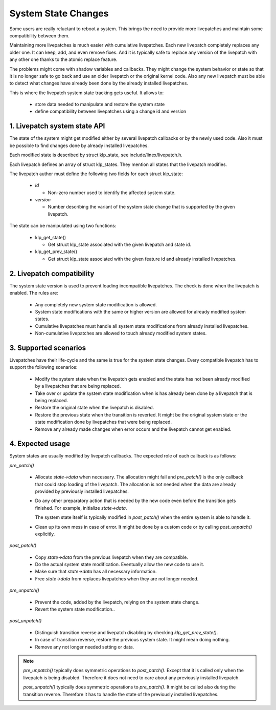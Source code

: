 ====================
System State Changes
====================

Some users are really reluctant to reboot a system. This brings the need
to provide more livepatches and maintain some compatibility between them.

Maintaining more livepatches is much easier with cumulative livepatches.
Each new livepatch completely replaces any older one. It can keep,
add, and even remove fixes. And it is typically safe to replace any version
of the livepatch with any other one thanks to the atomic replace feature.

The problems might come with shadow variables and callbacks. They might
change the system behavior or state so that it is no longer safe to
go back and use an older livepatch or the original kernel code. Also
any new livepatch must be able to detect what changes have already been
done by the already installed livepatches.

This is where the livepatch system state tracking gets useful. It
allows to:

  - store data needed to manipulate and restore the system state

  - define compatibility between livepatches using a change id
    and version


1. Livepatch system state API
=============================

The state of the system might get modified either by several livepatch callbacks
or by the newly used code. Also it must be possible to find changes done by
already installed livepatches.

Each modified state is described by struct klp_state, see
include/linex/livepatch.h.

Each livepatch defines an array of struct klp_states. They mention
all states that the livepatch modifies.

The livepatch author must define the following two fields for each
struct klp_state:

  - *id*

    - Non-zero number used to identify the affected system state.

  - *version*

    - Number describing the variant of the system state change that
      is supported by the given livepatch.

The state can be manipulated using two functions:

  - klp_get_state()

    - Get struct klp_state associated with the given livepatch
      and state id.

  - klp_get_prev_state()

    - Get struct klp_state associated with the given feature id and
      already installed livepatches.

2. Livepatch compatibility
==========================

The system state version is used to prevent loading incompatible livepatches.
The check is done when the livepatch is enabled. The rules are:

  - Any completely new system state modification is allowed.

  - System state modifications with the same or higher version are allowed
    for already modified system states.

  - Cumulative livepatches must handle all system state modifications from
    already installed livepatches.

  - Non-cumulative livepatches are allowed to touch already modified
    system states.

3. Supported scenarios
======================

Livepatches have their life-cycle and the same is true for the system
state changes. Every compatible livepatch has to support the following
scenarios:

  - Modify the system state when the livepatch gets enabled and the state
    has not been already modified by a livepatches that are being
    replaced.

  - Take over or update the system state modification when is has already
    been done by a livepatch that is being replaced.

  - Restore the original state when the livepatch is disabled.

  - Restore the previous state when the transition is reverted.
    It might be the original system state or the state modification
    done by livepatches that were being replaced.

  - Remove any already made changes when error occurs and the livepatch
    cannot get enabled.

4. Expected usage
=================

System states are usually modified by livepatch callbacks. The expected
role of each callback is as follows:

*pre_patch()*

  - Allocate *state->data* when necessary. The allocation might fail
    and *pre_patch()* is the only callback that could stop loading
    of the livepatch. The allocation is not needed when the data
    are already provided by previously installed livepatches.

  - Do any other preparatory action that is needed by
    the new code even before the transition gets finished.
    For example, initialize *state->data*.

    The system state itself is typically modified in *post_patch()*
    when the entire system is able to handle it.

  - Clean up its own mess in case of error. It might be done by a custom
    code or by calling *post_unpatch()* explicitly.

*post_patch()*

  - Copy *state->data* from the previous livepatch when they are
    compatible.

  - Do the actual system state modification. Eventually allow
    the new code to use it.

  - Make sure that *state->data* has all necessary information.

  - Free *state->data* from replaces livepatches when they are
    not longer needed.

*pre_unpatch()*

  - Prevent the code, added by the livepatch, relying on the system
    state change.

  - Revert the system state modification..

*post_unpatch()*

  - Distinguish transition reverse and livepatch disabling by
    checking *klp_get_prev_state()*.

  - In case of transition reverse, restore the previous system
    state. It might mean doing nothing.

  - Remove any not longer needed setting or data.

.. note::

   *pre_unpatch()* typically does symmetric operations to *post_patch()*.
   Except that it is called only when the livepatch is being disabled.
   Therefore it does not need to care about any previously installed
   livepatch.

   *post_unpatch()* typically does symmetric operations to *pre_patch()*.
   It might be called also during the transition reverse. Therefore it
   has to handle the state of the previously installed livepatches.
